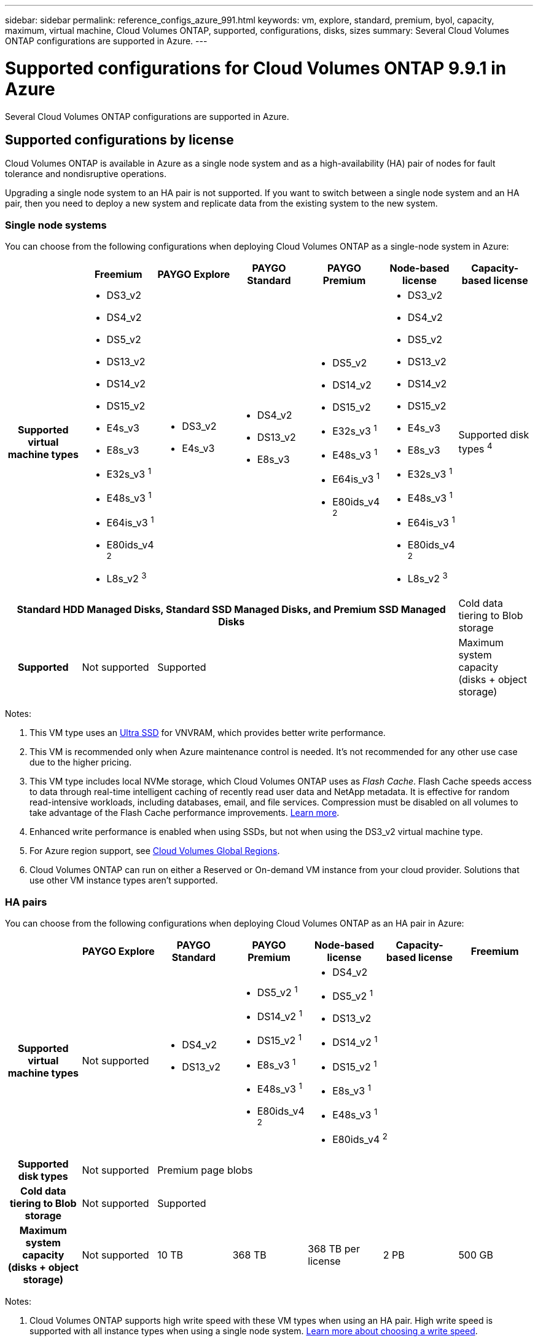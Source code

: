 ---
sidebar: sidebar
permalink: reference_configs_azure_991.html
keywords: vm, explore, standard, premium, byol, capacity, maximum, virtual machine, Cloud Volumes ONTAP, supported, configurations, disks, sizes
summary: Several Cloud Volumes ONTAP configurations are supported in Azure.
---

= Supported configurations for Cloud Volumes ONTAP 9.9.1 in Azure
:hardbreaks:
:nofooter:
:icons: font
:linkattrs:
:imagesdir: ./media/

[.lead]
Several Cloud Volumes ONTAP configurations are supported in Azure.

== Supported configurations by license

Cloud Volumes ONTAP is available in Azure as a single node system and as a high-availability (HA) pair of nodes for fault tolerance and nondisruptive operations.

Upgrading a single node system to an HA pair is not supported. If you want to switch between a single node system and an HA pair, then you need to deploy a new system and replicate data from the existing system to the new system.

=== Single node systems

You can choose from the following configurations when deploying Cloud Volumes ONTAP as a single-node system in Azure:

[cols=7*,cols="h,d,d,d,d,d,d",options="header"]
|===
|
| Freemium
| PAYGO Explore
| PAYGO Standard
| PAYGO Premium
| Node-based license
| Capacity-based license

| Supported virtual machine types

a|
* DS3_v2
* DS4_v2
* DS5_v2
* DS13_v2
* DS14_v2
* DS15_v2
* E4s_v3
* E8s_v3
* E32s_v3 ^1^
* E48s_v3 ^1^
* E64is_v3 ^1^
* E80ids_v4 ^2^
* L8s_v2 ^3^

a|
* DS3_v2
* E4s_v3

a|
* DS4_v2
* DS13_v2
* E8s_v3

a|
* DS5_v2
* DS14_v2
* DS15_v2
* E32s_v3 ^1^
* E48s_v3 ^1^
* E64is_v3 ^1^
* E80ids_v4 ^2^

a|
* DS3_v2
* DS4_v2
* DS5_v2
* DS13_v2
* DS14_v2
* DS15_v2
* E4s_v3
* E8s_v3
* E32s_v3 ^1^
* E48s_v3 ^1^
* E64is_v3 ^1^
* E80ids_v4 ^2^
* L8s_v2 ^3^

| Supported disk types ^4^ 6+| Standard HDD Managed Disks, Standard SSD Managed Disks, and Premium SSD Managed Disks

| Cold data tiering to Blob storage | Supported | Not supported 4+| Supported

| Maximum system capacity
(disks + object storage) | 500 GB | 2 TB | 10 TB | 368 TB | 368 TB per license | 2 PB

|===

Notes:

. This VM type uses an https://docs.microsoft.com/en-us/azure/virtual-machines/windows/disks-enable-ultra-ssd[Ultra SSD^] for VNVRAM, which provides better write performance.

. This VM is recommended only when Azure maintenance control is needed. It's not recommended for any other use case due to the higher pricing.

. This VM type includes local NVMe storage, which Cloud Volumes ONTAP uses as _Flash Cache_. Flash Cache speeds access to data through real-time intelligent caching of recently read user data and NetApp metadata. It is effective for random read-intensive workloads, including databases, email, and file services. Compression must be disabled on all volumes to take advantage of the Flash Cache performance improvements. https://docs.netapp.com/us-en/occm/concept_flash_cache.html[Learn more^].

. Enhanced write performance is enabled when using SSDs, but not when using the DS3_v2 virtual machine type.

. For Azure region support, see https://cloud.netapp.com/cloud-volumes-global-regions[Cloud Volumes Global Regions^].

. Cloud Volumes ONTAP can run on either a Reserved or On-demand VM instance from your cloud provider. Solutions that use other VM instance types aren't supported.

=== HA pairs

You can choose from the following configurations when deploying Cloud Volumes ONTAP as an HA pair in Azure:

[cols=7*,cols="h,d,d,d,d,d,d",options="header"]
|===
|
| PAYGO Explore
| PAYGO Standard
| PAYGO Premium
| Node-based license
| Capacity-based license
| Freemium

| Supported virtual machine types | Not supported

a|
* DS4_v2
* DS13_v2

a|
* DS5_v2 ^1^
* DS14_v2 ^1^
* DS15_v2 ^1^
* E8s_v3 ^1^
* E48s_v3 ^1^
* E80ids_v4 ^2^

3+a|
* DS4_v2
* DS5_v2 ^1^
* DS13_v2
* DS14_v2 ^1^
* DS15_v2 ^1^
* E8s_v3 ^1^
* E48s_v3 ^1^
* E80ids_v4 ^2^

| Supported disk types | Not supported 5+| Premium page blobs

| Cold data tiering to Blob storage | Not supported 5+| Supported

| Maximum system capacity
(disks + object storage) | Not supported | 10 TB | 368 TB | 368 TB per license | 2 PB | 500 GB

|===

Notes:

. Cloud Volumes ONTAP supports high write speed with these VM types when using an HA pair. High write speed is supported with all instance types when using a single node system. https://docs.netapp.com/us-en/occm/concept_write_speed.html[Learn more about choosing a write speed^].

. This VM is recommended only when Azure maintenance control is needed. It's not recommended for any other use case due to the higher pricing.

. For Azure region support, see https://cloud.netapp.com/cloud-volumes-global-regions[Cloud Volumes Global Regions^].

. Cloud Volumes ONTAP can run on either a Reserved or On-demand VM instance from your cloud provider. Solutions that use other VM instance types aren't supported.

== Supported disk sizes

In Azure, an aggregate can contain up to 12 disks that are all the same type and size.

=== Single node systems

Single node systems use Azure Managed Disks. The following disk sizes are supported:

[cols=3*,options="header"]
|===

| Premium SSD
| Standard SSD
| Standard HDD

a|
* 500 GB
* 1 TB
* 2 TB
* 4 TB
* 8 TB
* 16 TB
* 32 TB

a|
* 100 GB
* 500 GB
* 1 TB
* 2 TB
* 4 TB
* 8 TB
* 16 TB
* 32 TB

a|
* 100 GB
* 500 GB
* 1 TB
* 2 TB
* 4 TB
* 8 TB
* 16 TB
* 32 TB

|===

=== HA pairs

HA pairs use Premium page blobs. The following disk sizes are supported:

* 500 GB
* 1 TB
* 2 TB
* 4 TB
* 8 TB
